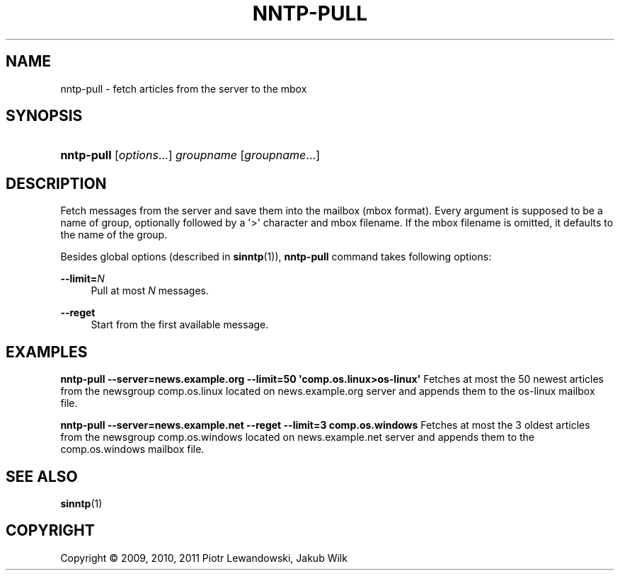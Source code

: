 '\" t
.\"     Title: nntp-pull
.\"    Author: [FIXME: author] [see http://docbook.sf.net/el/author]
.\" Generator: DocBook XSL Stylesheets v1.78.1 <http://docbook.sf.net/>
.\"      Date: 07/10/2014
.\"    Manual: nntp-pull manual
.\"    Source: nntp-pull 1.5.2
.\"  Language: English
.\"
.TH "NNTP\-PULL" "1" "2014-07-10" "nntp-pull 1\&.5\&.2" "nntp-pull manual"
.\" -----------------------------------------------------------------
.\" * Define some portability stuff
.\" -----------------------------------------------------------------
.\" ~~~~~~~~~~~~~~~~~~~~~~~~~~~~~~~~~~~~~~~~~~~~~~~~~~~~~~~~~~~~~~~~~
.\" http://bugs.debian.org/507673
.\" http://lists.gnu.org/archive/html/groff/2009-02/msg00013.html
.\" ~~~~~~~~~~~~~~~~~~~~~~~~~~~~~~~~~~~~~~~~~~~~~~~~~~~~~~~~~~~~~~~~~
.ie \n(.g .ds Aq \(aq
.el       .ds Aq '
.\" -----------------------------------------------------------------
.\" * set default formatting
.\" -----------------------------------------------------------------
.\" disable hyphenation
.nh
.\" disable justification (adjust text to left margin only)
.ad l
.\" -----------------------------------------------------------------
.\" * MAIN CONTENT STARTS HERE *
.\" -----------------------------------------------------------------
.SH "NAME"
nntp-pull \- fetch articles from the server to the mbox
.SH "SYNOPSIS"
.HP \w'\fBnntp\-pull\fR\ 'u
\fBnntp\-pull\fR [\fIoptions\fR...] \fIgroupname\fR [\fIgroupname\fR...]
.SH "DESCRIPTION"
.PP
Fetch messages from the server and save them into the mailbox (mbox format)\&. Every argument is supposed to be a name of group, optionally followed by a \*(Aq>\*(Aq character and mbox filename\&. If the mbox filename is omitted, it defaults to the name of the group\&.
.PP
Besides global options (described in
\fBsinntp\fR(1)),
\fBnntp\-pull\fR
command takes following options:
.PP
\fB\-\-limit=\fR\fB\fIN\fR\fR
.RS 4
Pull at most
\fIN\fR
messages\&.
.RE
.PP
\fB\-\-reget\fR
.RS 4
Start from the first available message\&.
.RE
.SH "EXAMPLES"
.PP
\fBnntp\-pull \-\-server=news\&.example\&.org \-\-limit=50 \*(Aqcomp\&.os\&.linux>os\-linux\*(Aq\fR
Fetches at most the 50 newest articles from the newsgroup comp\&.os\&.linux located on news\&.example\&.org server and appends them to the os\-linux mailbox file\&.
.PP
\fBnntp\-pull \-\-server=news\&.example\&.net \-\-reget \-\-limit=3 comp\&.os\&.windows\fR
Fetches at most the 3 oldest articles from the newsgroup comp\&.os\&.windows located on news\&.example\&.net server and appends them to the comp\&.os\&.windows mailbox file\&.
.SH "SEE ALSO"
.PP
\fBsinntp\fR(1)
.SH "COPYRIGHT"
.br
Copyright \(co 2009, 2010, 2011 Piotr Lewandowski, Jakub Wilk
.br
